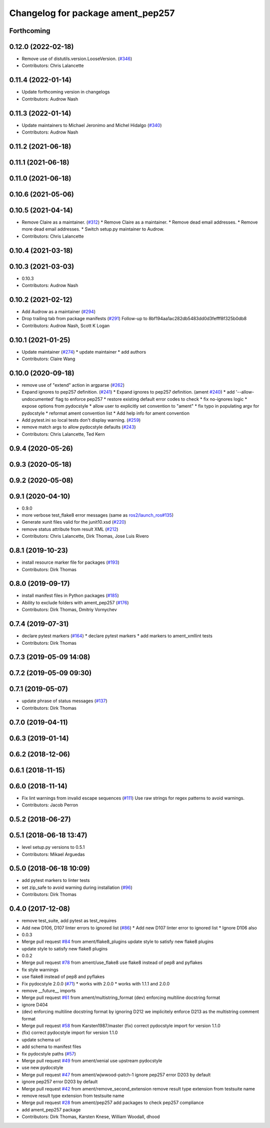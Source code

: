 ^^^^^^^^^^^^^^^^^^^^^^^^^^^^^^^^^^
Changelog for package ament_pep257
^^^^^^^^^^^^^^^^^^^^^^^^^^^^^^^^^^

Forthcoming
-----------

0.12.0 (2022-02-18)
-------------------
* Remove use of distutils.version.LooseVersion. (`#346 <https://github.com/ament/ament_lint/issues/346>`_)
* Contributors: Chris Lalancette

0.11.4 (2022-01-14)
-------------------
* Update forthcoming version in changelogs
* Contributors: Audrow Nash

0.11.3 (2022-01-14)
-------------------
* Update maintainers to Michael Jeronimo and Michel Hidalgo (`#340 <https://github.com/ament/ament_lint/issues/340>`_)
* Contributors: Audrow Nash

0.11.2 (2021-06-18)
-------------------

0.11.1 (2021-06-18)
-------------------

0.11.0 (2021-06-18)
-------------------

0.10.6 (2021-05-06)
-------------------

0.10.5 (2021-04-14)
-------------------
* Remove Claire as a maintainer. (`#312 <https://github.com/ament/ament_lint/issues/312>`_)
  * Remove Claire as a maintainer.
  * Remove dead email addresses.
  * Remove more dead email addresses.
  * Switch setup.py maintainer to Audrow.
* Contributors: Chris Lalancette

0.10.4 (2021-03-18)
-------------------

0.10.3 (2021-03-03)
-------------------
* 0.10.3
* Contributors: Audrow Nash

0.10.2 (2021-02-12)
-------------------
* Add Audrow as a maintainer (`#294 <https://github.com/ament/ament_lint/issues/294>`_)
* Drop trailing tab from package manifests (`#291 <https://github.com/ament/ament_lint/issues/291>`_)
  Follow-up to 8bf194aa1ac282db5483dd0d3fefff8f325b0db8
* Contributors: Audrow Nash, Scott K Logan

0.10.1 (2021-01-25)
-------------------
* Update maintainer (`#274 <https://github.com/ament/ament_lint/issues/274>`_)
  * update maintainer
  * add authors
* Contributors: Claire Wang

0.10.0 (2020-09-18)
-------------------
* remove use of "extend" action in argparse (`#262 <https://github.com/ament/ament_lint/issues/262>`_)
* Expand ignores to pep257 definition. (`#241 <https://github.com/ament/ament_lint/issues/241>`_)
  * Expand ignores to pep257 definition. (ament `#240 <https://github.com/ament/ament_lint/issues/240>`_)
  * add '--allow-undocumented' flag to enforce pep257
  * restore existing default error codes to check
  * fix no-ignores logic
  * expose options from pydocstyle
  * allow user to explicitly set convention to "ament"
  * fix typo in populating argv for pydocstyle
  * reformat ament convention list
  * Add help info for ament convention
* Add pytest.ini so local tests don't display warning. (`#259 <https://github.com/ament/ament_lint/issues/259>`_)
* remove match args to allow pydocstyle defaults (`#243 <https://github.com/ament/ament_lint/issues/243>`_)
* Contributors: Chris Lalancette, Ted Kern

0.9.4 (2020-05-26)
------------------

0.9.3 (2020-05-18)
------------------

0.9.2 (2020-05-08)
------------------

0.9.1 (2020-04-10)
------------------
* 0.9.0
* more verbose test_flake8 error messages (same as `ros2/launch_ros#135 <https://github.com/ros2/launch_ros/issues/135>`_)
* Generate xunit files valid for the junit10.xsd (`#220 <https://github.com/ament/ament_lint/issues/220>`_)
* remove status attribute from result XML (`#212 <https://github.com/ament/ament_lint/issues/212>`_)
* Contributors: Chris Lalancette, Dirk Thomas, Jose Luis Rivero

0.8.1 (2019-10-23)
------------------
* install resource marker file for packages (`#193 <https://github.com/ament/ament_lint/issues/193>`_)
* Contributors: Dirk Thomas

0.8.0 (2019-09-17)
------------------
* install manifest files in Python packages (`#185 <https://github.com/ament/ament_lint/issues/185>`_)
* Ability to exclude folders with ament_pep257 (`#176 <https://github.com/ament/ament_lint/issues/176>`_)
* Contributors: Dirk Thomas, Dmitriy Vornychev

0.7.4 (2019-07-31)
------------------
* declare pytest markers (`#164 <https://github.com/ament/ament_lint/issues/164>`_)
  * declare pytest markers
  * add markers to ament_xmllint tests
* Contributors: Dirk Thomas

0.7.3 (2019-05-09 14:08)
------------------------

0.7.2 (2019-05-09 09:30)
------------------------

0.7.1 (2019-05-07)
------------------
* update phrase of status messages (`#137 <https://github.com/ament/ament_lint/issues/137>`_)
* Contributors: Dirk Thomas

0.7.0 (2019-04-11)
------------------

0.6.3 (2019-01-14)
------------------

0.6.2 (2018-12-06)
------------------

0.6.1 (2018-11-15)
------------------

0.6.0 (2018-11-14)
------------------
* Fix lint warnings from invalid escape sequences (`#111 <https://github.com/ament/ament_lint/issues/111>`_)
  Use raw strings for regex patterns to avoid warnings.
* Contributors: Jacob Perron

0.5.2 (2018-06-27)
------------------

0.5.1 (2018-06-18 13:47)
------------------------
* level setup.py versions to 0.5.1
* Contributors: Mikael Arguedas

0.5.0 (2018-06-18 10:09)
------------------------
* add pytest markers to linter tests
* set zip_safe to avoid warning during installation (`#96 <https://github.com/ament/ament_lint/issues/96>`_)
* Contributors: Dirk Thomas

0.4.0 (2017-12-08)
------------------
* remove test_suite, add pytest as test_requires
* Add new D106, D107 linter errors to ignored list (`#86 <https://github.com/ament/ament_lint/issues/86>`_)
  * Add new D107 linter error to ignored list
  * Ignore D106 also
* 0.0.3
* Merge pull request `#84 <https://github.com/ament/ament_lint/issues/84>`_ from ament/flake8_plugins
  update style to satisfy new flake8 plugins
* update style to satisfy new flake8 plugins
* 0.0.2
* Merge pull request `#78 <https://github.com/ament/ament_lint/issues/78>`_ from ament/use_flake8
  use flake8 instead of pep8 and pyflakes
* fix style warnings
* use flake8 instead of pep8 and pyflakes
* Fix pydocstyle 2.0.0 (`#71 <https://github.com/ament/ament_lint/issues/71>`_)
  * works with 2.0.0
  * works with 1.1.1 and 2.0.0
* remove __future_\_ imports
* Merge pull request `#61 <https://github.com/ament/ament_lint/issues/61>`_ from ament/multistring_format
  (dev) enforcing multiline docstring format
* ignore D404
* (dev) enforcing multiline docstring format
  by ignoring D212 we implicitely enforce D213 as the multistring comment
  format
* Merge pull request `#58 <https://github.com/ament/ament_lint/issues/58>`_ from Karsten1987/master
  (fix) correct pydocstyle import for version 1.1.0
* (fix) correct pydocstyle import for version 1.1.0
* update schema url
* add schema to manifest files
* fix pydocstyle paths (`#57 <https://github.com/ament/ament_lint/issues/57>`_)
* Merge pull request `#49 <https://github.com/ament/ament_lint/issues/49>`_ from ament/xenial
  use upstream pydocstyle
* use new pydocstyle
* Merge pull request `#47 <https://github.com/ament/ament_lint/issues/47>`_ from ament/wjwwood-patch-1
  ignore pep257 error D203 by default
* ignore pep257 error D203 by default
* Merge pull request `#42 <https://github.com/ament/ament_lint/issues/42>`_ from ament/remove_second_extension
  remove result type extension from testsuite name
* remove result type extension from testsuite name
* Merge pull request `#28 <https://github.com/ament/ament_lint/issues/28>`_ from ament/pep257
  add packages to check pep257 compliance
* add ament_pep257 package
* Contributors: Dirk Thomas, Karsten Knese, William Woodall, dhood
